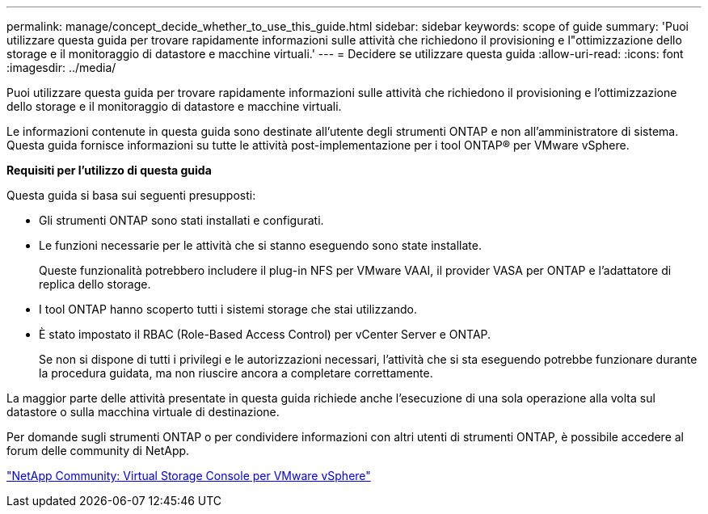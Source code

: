 ---
permalink: manage/concept_decide_whether_to_use_this_guide.html 
sidebar: sidebar 
keywords: scope of guide 
summary: 'Puoi utilizzare questa guida per trovare rapidamente informazioni sulle attività che richiedono il provisioning e l"ottimizzazione dello storage e il monitoraggio di datastore e macchine virtuali.' 
---
= Decidere se utilizzare questa guida
:allow-uri-read: 
:icons: font
:imagesdir: ../media/


[role="lead"]
Puoi utilizzare questa guida per trovare rapidamente informazioni sulle attività che richiedono il provisioning e l'ottimizzazione dello storage e il monitoraggio di datastore e macchine virtuali.

Le informazioni contenute in questa guida sono destinate all'utente degli strumenti ONTAP e non all'amministratore di sistema. Questa guida fornisce informazioni su tutte le attività post-implementazione per i tool ONTAP® per VMware vSphere.

*Requisiti per l'utilizzo di questa guida*

Questa guida si basa sui seguenti presupposti:

* Gli strumenti ONTAP sono stati installati e configurati.
* Le funzioni necessarie per le attività che si stanno eseguendo sono state installate.
+
Queste funzionalità potrebbero includere il plug-in NFS per VMware VAAI, il provider VASA per ONTAP e l'adattatore di replica dello storage.

* I tool ONTAP hanno scoperto tutti i sistemi storage che stai utilizzando.
* È stato impostato il RBAC (Role-Based Access Control) per vCenter Server e ONTAP.
+
Se non si dispone di tutti i privilegi e le autorizzazioni necessari, l'attività che si sta eseguendo potrebbe funzionare durante la procedura guidata, ma non riuscire ancora a completare correttamente.



La maggior parte delle attività presentate in questa guida richiede anche l'esecuzione di una sola operazione alla volta sul datastore o sulla macchina virtuale di destinazione.

Per domande sugli strumenti ONTAP o per condividere informazioni con altri utenti di strumenti ONTAP, è possibile accedere al forum delle community di NetApp.

https://community.netapp.com/t5/Products-and-Services/ct-p/products-and-solutions["NetApp Community: Virtual Storage Console per VMware vSphere"]
